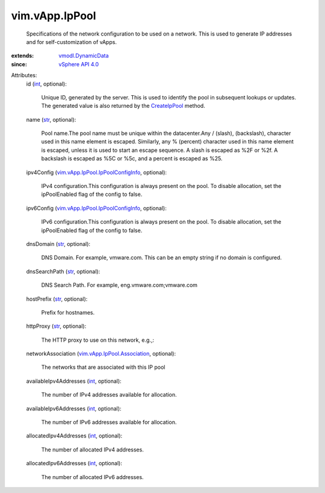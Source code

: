 .. _int: https://docs.python.org/2/library/stdtypes.html

.. _str: https://docs.python.org/2/library/stdtypes.html

.. _CreateIpPool: ../../vim/IpPoolManager.rst#createIpPool

.. _vSphere API 4.0: ../../vim/version.rst#vimversionversion5

.. _vmodl.DynamicData: ../../vmodl/DynamicData.rst

.. _vim.vApp.IpPool.Association: ../../vim/vApp/IpPool/Association.rst

.. _vim.vApp.IpPool.IpPoolConfigInfo: ../../vim/vApp/IpPool/IpPoolConfigInfo.rst


vim.vApp.IpPool
===============
  Specifications of the network configuration to be used on a network. This is used to generate IP addresses and for self-customization of vApps.
:extends: vmodl.DynamicData_
:since: `vSphere API 4.0`_

Attributes:
    id (`int`_, optional):

       Unique ID, generated by the server. This is used to identify the pool in subsequent lookups or updates. The generated value is also returned by the `CreateIpPool`_ method.
    name (`str`_, optional):

       Pool name.The pool name must be unique within the datacenter.Any / (slash), \ (backslash), character used in this name element is escaped. Similarly, any % (percent) character used in this name element is escaped, unless it is used to start an escape sequence. A slash is escaped as %2F or %2f. A backslash is escaped as %5C or %5c, and a percent is escaped as %25.
    ipv4Config (`vim.vApp.IpPool.IpPoolConfigInfo`_, optional):

       IPv4 configuration.This configuration is always present on the pool. To disable allocation, set the ipPoolEnabled flag of the config to false.
    ipv6Config (`vim.vApp.IpPool.IpPoolConfigInfo`_, optional):

       IPv6 configuration.This configuration is always present on the pool. To disable allocation, set the ipPoolEnabled flag of the config to false.
    dnsDomain (`str`_, optional):

       DNS Domain. For example, vmware.com. This can be an empty string if no domain is configured.
    dnsSearchPath (`str`_, optional):

       DNS Search Path. For example, eng.vmware.com;vmware.com
    hostPrefix (`str`_, optional):

       Prefix for hostnames.
    httpProxy (`str`_, optional):

       The HTTP proxy to use on this network, e.g.,:
    networkAssociation (`vim.vApp.IpPool.Association`_, optional):

       The networks that are associated with this IP pool
    availableIpv4Addresses (`int`_, optional):

       The number of IPv4 addresses available for allocation.
    availableIpv6Addresses (`int`_, optional):

       The number of IPv6 addresses available for allocation.
    allocatedIpv4Addresses (`int`_, optional):

       The number of allocated IPv4 addresses.
    allocatedIpv6Addresses (`int`_, optional):

       The number of allocated IPv6 addresses.
